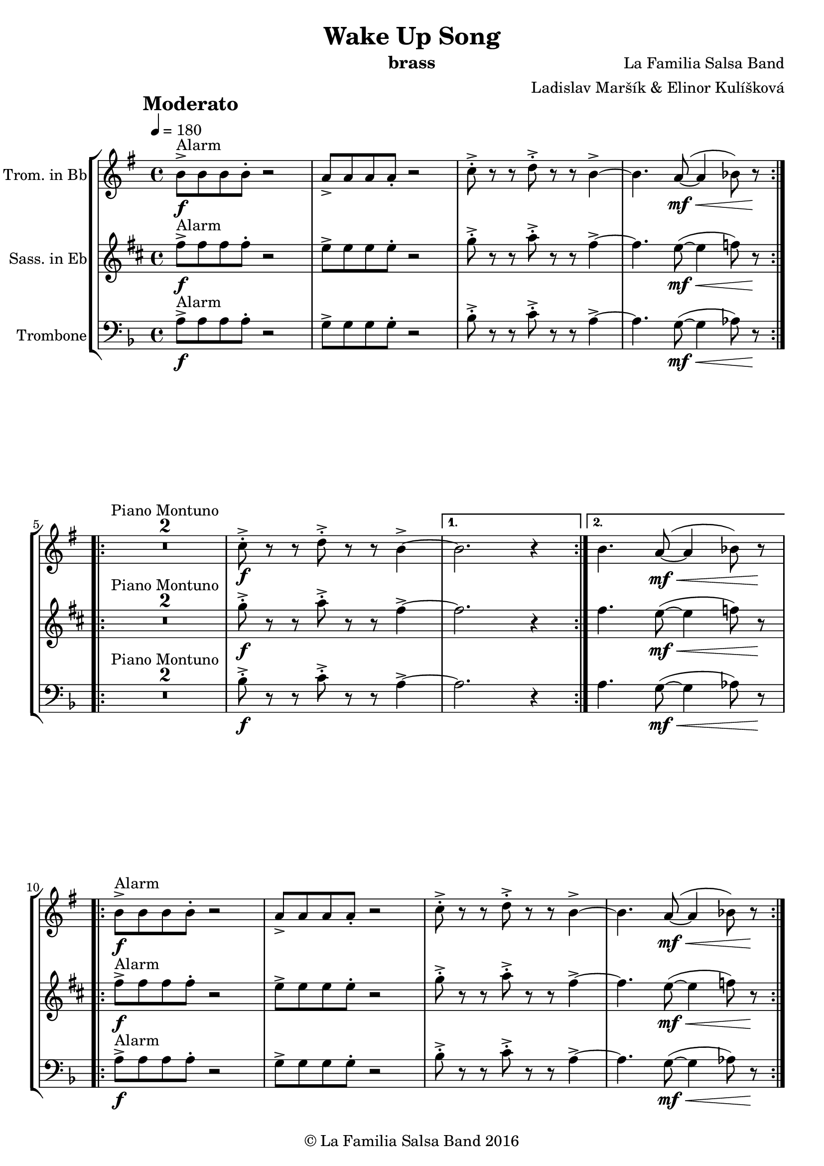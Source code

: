 \version "2.18.2"

\header {
    title = "Wake Up Song"
    composer = "La Familia Salsa Band"
    arranger = "Ladislav Maršík & Elinor Kulíšková"
    instrument = "brass"
    copyright = "© La Familia Salsa Band 2016"
}

tempoMark = #(define-music-function (parser location markp) (string?)
#{
    \once \override Score . RehearsalMark #'self-alignment-X = #left
    \once \override Score . RehearsalMark #'no-spacing-rods = ##t
    \once \override Score . RehearsalMark #'padding = #2.0
    \mark \markup { \bold $markp }
#})

attacca = { 
  \once \override Score.RehearsalMark #'break-visibility = #begin-of-line-invisible 
  \once \override Score.RehearsalMark #'direction = #UP
  \once \override Score.RehearsalMark #'font-size = 1 
  \once \override Score.RehearsalMark #'self-alignment-X = #right 
  \mark \markup{\bold Attacca} 
} 

Trombone = \new Voice \relative c {
    \set Staff.instrumentName = \markup {
        \center-align { "Trombone" }
    }

    \clef bass
    \key d \minor
    \time 4/4
    \tempo 4 = 180
    \tempoMark "Moderato"
    	
    \repeat volta 2 {
        a'8 -> -\f ^\markup { "Alarm" } a a a -. r2 |
        g8 -> g g g -. r2 |
        bes8 -> -. r r c8 -> -. r r a4~ ->  |
        a4. g8 -\mf \< ( ~ g4  as8 ) r \! |
        \break |
    }
    
    \repeat volta 2 {
        \set Score.skipBars = ##t R1*2 ^\markup { "Piano Montuno" }
        bes8 -\f -> -. r r c8 -> -. r r a4~ ->  |
    }
    \alternative {
        {
            a2. r4
        }
        {
            a4. g8 -\mf \< ( ~ g4  as8 ) r \!
            \break
        }
    }
    
    \repeat volta 2 {
        a8 -> -\f ^\markup { "Alarm" } a a a -. r2 |
        g8 -> g g g -. r2 |
        bes8 -> -. r r c8 -> -. r r a4~ ->  |
        a4. g8 -\mf \< ( ~ g4  as8 ) r \! |
        \break |
    }
    
    \repeat volta 2 {
        \set Score.skipBars = ##t R1*2 ^\markup { "Coro" }
        bes8 -\f -> -. r r c8 -> -. r r a4~ ->  |
    }
    \alternative {
        {
            a2. r4
        }
        {
            a4. g8 -\mf \< ( ~ g4  as8 ) r \!
            \break
        }
    }
    
    \repeat volta 2 {
        a8 -> -\f ^\markup { "Alarm with ending" } a a a -. r2 |
        g8 -> g g g -. r2 |
    }
    \alternative {
        {
            bes8 -> -. r r c8 -> -. r r a4~ -> -\mf \< |
            a4. g8 ( ~ g4  as8 ) r \!
        }
        {
            bes8 -> -. r r c8 -> -. r r a4 -> -. |
            r8 a ( \ff -> g f g f c cis
            \break
        }
    }
    
    d1 \> ) ^\markup { "Clave" } ~ |
    d1 \mp | 
    \set Score.skipBars = ##t R1*2
    R1 ^\markup { "Verse 1" } |
    R1 |
    R1 |
    a8 -\mp a r c r a ( c ) r |
    d1 -> \< ~ |
    d2. \mf r4 |
    R1 |
    a8 -\mp a r c r a ( c ) r | \break
    d1 -> \mp \< ~ |
    d2. \mf r4 |
    R1 |
    a8 -\mp a r c r a ( c ) r |
    d1 -> \mp \< ~ | 
    d2. \mf r4 |
    a'1 ~ -> \sf \< |
    a | \break
    
    r2 \! ^\markup { "Pre-Chorus" } d4 -> \ff r |
    R1 |
    r2 d4 -> r |
    R1 |
    R1 |
    R1 |
    a8 -> -. \f r r a -> -. r r a4 \ff -> |
    R1 | \break
    
    \repeat volta 2 {
        \set Score.skipBars = ##t R1*4 ^\markup { "Chorus" } |
    }
    \alternative {
        {
            R1 |
            R1 |
            R1 |
            g8 -> -. \f r r g -> -. r r d'4 \ff \bendAfter #-8 -> |
        }
        {
            R1 |
            R1 |
            f,8 -> -. \f r r g -> -. r r a4 -> -. |
        }
    }
    
    \repeat volta 2 {
        \attacca 
        a8 -> ^\markup { "Alarm" } a a a -. r2 |
        g8 -> g g g -. r2 |
    }
    \alternative {
        {
            bes8 -> -. r r c8 -> -. r r a4~ -> -\mf \< |
            a4. g8 ( ~ g4  as8 ) r \!
        }
        {
            bes8 -> -. r r c8 -> -. r r a4 -> -. |
            r8 a ( \ff -> g f g f c cis
            \break
        }
    }
    
    d1 \> ) ^\markup { "Verse 2" } ~ |
    d1 \mp | 
    R1 |
    a8 -\mp a r c r a ( c ) r |
    d1 -> \< ~ |
    d2. \mf r4 |
    R1 |
    a8 -\mp a r c r a ( c ) r | \break
    d1 -> \mp \< ~ |
    d2. \mf r4 |
    R1 |
    a8 -\mp a r c r a ( c ) r |
    d1 -> \mp \< ~ | 
    d2. \mf r4 |
    a'1 ~ -> \sf \< |
    a | \break
    
    r2 \! ^\markup { "Pre-Chorus" } d4 -> \ff r |
    R1 |
    r2 d4 -> r |
    R1 |
    R1 |
    R1 |
    a8 -> -. \f r r a -> -. r r a4 \ff -> |
    R1 | \break
    
    \repeat volta 4 {
        \set Score.skipBars = ##t R1*4 ^\markup { "Chorus (longer)" } |
    }
    \alternative {
        {
            R1 |
            R1 |
            R1 |
            g8 -> -. \f r r g -> -. r r d'4 \ff \bendAfter #-8 -> |
        }
        {
            R1 |
            R1 |
            f,8 -> -. \f r r g -> -. r r a4 -> -. |
            R1 ^\markup { "Clave" } |
        }
    }
    
    \set Score.skipBars = ##t R1*4 ^\markup { "Piano Montuno" } \break
    
    r4 ^\markup { "Flute melody" } d,8 \f d f ( a -. ) r g -. |
    r f -. r g -. r f -. d4 \tenuto ~ |
    d2 r2 |
    R1 |
    r4 d8 \f d f ( a -. ) r g -. |
    r f -. r g -. r f -. d4 \tenuto ~ |
    d2 r2 |
    R1 | \break
    
    \set Score.skipBars = ##t R1*8 ^\markup { "Flute variations" } \break
    
    r2 \! ^\markup { "Sax solo + Pre-Chorus" } d'4 -> \ff r |
    R1 |
    r2 d4 -> r |
    \set Score.skipBars = ##t R1*5 | \break
    
    \repeat volta 4 {
        \set Score.skipBars = ##t R1*4 ^\markup { "Chorus (longer)" } |
    }
    \alternative {
        {
            R1 |
            R1 |
            R1 |
            g,8 -> -. \f r r g -> -. r r d'4 \ff \bendAfter #-8 -> |
        }
        {
            R1 |
            R1 |
            f,8 -> -. \f r r a -> -. r r d4 \fff -! -> |
            R1 | \break
        }
    }
    
    \set Score.skipBars = ##t R1* 4 ^\markup { "Pero sí no quieres ..." }
    \set Score.skipBars = ##t R1* 32 ^\markup { "Montuno (Coro Pregón)" } \break
    
    \repeat volta 2 {
      as,8 \ff -. ^\markup { "Alarm" } as -. as -. as4 -- a8 -. a -. a -. |
      a4 -- des8 -. des -. des -. des -- r des -- |
      r des -- r des -- r4. d8 -- |
      r d -- r d -- r2 | \break
    }
    \set Score.skipBars = ##t R1* 16 ^\markup { "Coro Pregón 2" }
    \set Score.skipBars = ##t R1* 32 ^\markup { "Este dia (sing)" } \break
    
    \repeat volta 4 {
        \set Score.skipBars = ##t R1*4 ^\markup { "Este dia + Chorus" } |
    }
    \alternative {
        {
            R1 |
            R1 |
            R1 |
            g8 -> -. \f r r g -> -. r r d'4 \ff \bendAfter #-8 -> |
        }
        {
            R1 |
            R1 |
            R1 |
            g,8 -> -. \f r r g -> -. r r as -> r | \break
        }
    }
    
    \repeat volta 4 {
        as,8 \ff -. ^\markup { "Alarm" } as -. as -. as4 -- a8 -. a -. a -. |
    }
    \alternative {
        {
            a4 -- des8 -. des -. des -. des -- r d -- |
            r d -- r d -- r4. d8 -- |
            r d -- r d -- r2 | \break
        }
        {
            a4 -- e'8 -. e -. e -. e -. r4 |
            e8 -. e -. e -. e -. r4 e8 -. e -. |
            e -. e -.  r4 e8 -. e -. e -. e -. |
        }
    }
    R1 |
    r2. d4 |
    
    \bar "|."
}

Trumpet = \new Voice \relative c'' {
    \set Staff.instrumentName = \markup {
        \center-align { "Trom. in Bb" }
    }

    \key e \minor
    \time 4/4
    \tempo 4 = 180
    \tempoMark "Moderato"
    	
    \repeat volta 2 {
        b8 -> -\f ^\markup { "Alarm" } b b b -. r2 |
        a8 -> a a a -. r2 |
        c8 -> -. r r d8 -> -. r r b4~ ->  |
        b4. a8 -\mf \< ( ~ a4  bes8 ) r \! |
        \break |
    }
    
    \repeat volta 2 {
        \set Score.skipBars = ##t R1*2 ^\markup { "Piano Montuno" }
        c8 -\f -> -. r r d8 -> -. r r b4~ ->  |
    }
    \alternative {
        {
            b2. r4
        }
        {
            b4. a8 -\mf \< ( ~ a4  bes8 ) r \!
            \break
        }
    }
    
    \repeat volta 2 {
        b8 -> -\f ^\markup { "Alarm" } b b b -. r2 |
        a8 -> a a a -. r2 |
        c8 -> -. r r d8 -> -. r r b4~ ->  |
        b4. a8 -\mf \< ( ~ a4  bes8 ) r \! |
        \break |
    }
    
    \repeat volta 2 {
        \set Score.skipBars = ##t R1*2 ^\markup { "Coro" }
        c8 -\f -> -. r r d8 -> -. r r b4~ ->  |
    }
    \alternative {
        {
            b2. r4
        }
        {
            b4. a8 -\mf \< ( ~ a4  bes8 ) r \!
            \break
        }
    }
    
    \repeat volta 2 {
        b8 -> -\f ^\markup { "Alarm with ending" } b b b -. r2 |
        a8 -> a a a -. r2 |
    }
    \alternative {
        {
            c8 -> -. r r d8 -> -. r r b4~ -> -\mf \< |
            b4. a8 ( ~ a4  bes8 ) r \!
        }
        {
            c8 -> -. r r d8 -> -. r r b4 -> -. |
            r8 b ( \ff -> a g a g d dis
            \break
        }
    }
    
    e1 \> ) ^\markup { "Clave" } ~ |
    e1 \mp | 
    \set Score.skipBars = ##t R1*2
    R1 ^\markup { "Verse 1" } |
    R1 |
    R1 |
    b8 -\mp b r d r b ( d ) r |
    e1 -> \< ~ |
    e2. \mf r4 |
    R1 |
    b8 -\mp b r d r b ( d ) r | \break
    e1 -> \mp \< ~ |
    e2. \mf r4 |
    R1 |
    b8 -\mp b r d r b ( d ) r |
    e1 -> \mp \< ~ | 
    e2. \mf r4 |
    fis1 ~ -> \sf \< |
    fis | \break
    
    r2 \! ^\markup { "Pre-Chorus" } e'4 -> \ff r |
    R1 |
    r2 e4 -> r |
    R1 |
    R1 |
    R1 |
    b8 -> -. \f r r b -> -. r r b4 \ff -> |
    R1 | \break
    
    \repeat volta 2 {
        \set Score.skipBars = ##t R1*4 ^\markup { "Chorus" } |
    }
    \alternative {
        {
            R1 |
            R1 |
            R1 |
            a8 -> -. \f r r a -> -. r r e'4 \ff \bendAfter #-8 -> |
        }
        {
            R1 |
            R1 |
            g,8 -> -. \f r r a -> -. r r b4 -> -. | \break
        }
    }
    
    \repeat volta 2 {
        \attacca 
        b8 -> ^\markup { "Alarm" } b b b -. r2 |
        a8 -> a a a -. r2 |
    }
    \alternative {
        {
            c8 -> -. r r d8 -> -. r r b4~ -> -\mf \< |
            b4. a8 ( ~ a4  bes8 ) r \!
        }
        {
            c8 -> -. r r d8 -> -. r r b4 -> -. |
            r8 b ( \ff -> a g a g d dis
            \break
        }
    }
    
    e1 \> ) ^\markup { "Verse 2" } ~ |
    e1 \mp | 
    R1 |
    b8 -\mp b r d r b ( d ) r |
    e1 -> \< ~ |
    e2. \mf r4 |
    R1 |
    b8 -\mp b r d r b ( d ) r | \break
    e1 -> \mp \< ~ |
    e2. \mf r4 |
    R1 |
    b8 -\mp b r d r b ( d ) r |
    e1 -> \mp \< ~ | 
    e2. \mf r4 |
    fis1 ~ -> \sf \< |
    fis | \break
    
    r2 \! ^\markup { "Pre-Chorus" } e'4 -> \ff r |
    R1 |
    r2 e4 -> r |
    R1 |
    R1 |
    R1 |
    b8 -> -. \f r r b -> -. r r b4 \ff -> |
    R1 | \break
    
    \repeat volta 4 {
        \set Score.skipBars = ##t R1*4 ^\markup { "Chorus (longer)" } |
    }
    \alternative {
        {
            R1 |
            R1 |
            R1 |
            a8 -> -. \f r r a -> -. r r e'4 \ff \bendAfter #-8 -> |
        }
        {
            R1 |
            R1 |
            g,8 -> -. \f r r a -> -. r r b4 -> -. |
            R1 ^\markup { "Clave" } |
        }
    }
    
    \set Score.skipBars = ##t R1*4 ^\markup { "Piano Montuno" } \break
    
    
    R1 ^\markup { "Flute melody" } |
    R1 |
    R1 |
    b,8 -\mp b r d r b ( d ) r |
    e1 -> \< ~ |
    e2. \mf r4 |
    R1 |
    b8 -\mp b r d r b ( d ) r | \break
    e1 ^\markup { "Flute variations" } -> \mp \< ~ |
    e2. \mf r4 |
    R1 |
    b8 -\mp b r d r b ( d ) r |
    e1 -> \mp \< ~ | 
    e2. \mf r4 |
    fis1 ~ -> \sf \<  |
    fis | \break

    r2 \! ^\markup { "Sax solo + Pre-Chorus" } e'4 -> \ff r |
    R1 |
    r2 e4 -> r |
    \set Score.skipBars = ##t R1*5 | \break
    
    \repeat volta 4 {
        \set Score.skipBars = ##t R1*4 ^\markup { "Chorus (longer)" } |
    }
    \alternative {
        {
            R1 |
            R1 |
            R1 |
            a,8 -> -. \f r r a -> -. r r e'4 \ff \bendAfter #-8 -> |
        }
        {
            R1 |
            R1 |
            g,8 -> -. \f r r b -> -. r r e4 \fff -! -> |
            R1 | \break
        }
    }
    
    \set Score.skipBars = ##t R1* 4 ^\markup { "Pero sí no quieres ..." }
    \set Score.skipBars = ##t R1* 32 ^\markup { "Montuno (Coro Pregón)" } \break
    
    \repeat volta 2 {
      e8 \ff -. ^\markup { "Alarm" } e -. e -. e4 -- dis8 -. dis -. dis -. |
      dis4 -- g8 -. g -. g -. g -- r g -- |
      r g -- r g -- r4. g8 -- |
      r g -- r g -- r2 | \break
    }
    \set Score.skipBars = ##t R1* 16 ^\markup { "Coro Pregón 2" }
    \set Score.skipBars = ##t R1* 32 ^\markup { "Este dia (sing)" } \break
    
    \repeat volta 4 {
        \set Score.skipBars = ##t R1*4 ^\markup { "Este dia + Chorus" } |
    }
    \alternative {
        {
            R1 |
            R1 |
            R1 |
            a,8 -> -. \f r r a -> -. r r e'4 \ff \bendAfter #-8 -> |
        }
        {
            R1 |
            R1 |
            R1 |
            a,8 -> -. \f r r a -> -. r r e' -> r | \break
        }
    }
    
    \repeat volta 4 {
        e8 \ff -. ^\markup { "Alarm" } e -. e -. e4 -- dis8 -. dis -. dis -. |
    }
    \alternative {
        {
            dis4 -- g8 -. g -. g -. g -- r g -- |
            r g -- r g -- r4. a8 -- |
            r a -- r a -- r2 | \break
        }
        {
            dis,4 -- b'8 -. b -. b -. b -. r4 |
            b8 -. b -. b -. b -. r4 b8 -. b -. |
            b -. b -.  r4 b8 -. b -. b -. b -. |
        }
    }
    R1 |
    r2. e,4 |
}

Saxophone = \new Voice \relative c'' {
    \set Staff.instrumentName = \markup {
        \center-align { "Sass. in Eb" }
    }

    \key b \minor
    \time 4/4
    \tempo 4 = 180
    \tempoMark "Moderato"
    	
    \repeat volta 2 {
        fis8 -> -\f ^\markup { "Alarm" } fis fis fis -. r2 |
        e8 -> e e e -. r2 |
        g8 -> -. r r a8 -> -. r r fis4~ ->  |
        fis4. e8 -\mf \< ( ~ e4  f8 ) r \! |
        \break |
    }
    
    \repeat volta 2 {
        \set Score.skipBars = ##t R1*2 ^\markup { "Piano Montuno" }
        g8 -\f -> -. r r a8 -> -. r r fis4~ ->  |
    }
    \alternative {
        {
            fis2. r4
        }
        {
            fis4. e8 -\mf \< ( ~ e4  f8 ) r \!
            \break
        }
    }
    
    \repeat volta 2 {
        fis8 -> -\f ^\markup { "Alarm" } fis fis fis -. r2 |
        e8 -> e e e -. r2 |
        g8 -> -. r r a8 -> -. r r fis4~ ->  |
        fis4. e8 -\mf \< ( ~ e4  f8 ) r \! |
        \break |
    }
    
    \repeat volta 2 {
        \set Score.skipBars = ##t R1*2 ^\markup { "Coro" }
        g8 -\f -> -. r r a8 -> -. r r fis4~ ->  |
    }
    \alternative {
        {
            fis2. r4
        }
        {
            fis4. e8 -\mf \< ( ~ e4  f8 ) r \!
            \break
        }
    }
    
    \repeat volta 2 {
        fis8 -> -\f ^\markup { "Alarm with ending" } fis fis fis -. r2 |
        e8 -> e e e -. r2 |
    }
    \alternative {
        {
            g8 -> -. r r a8 -> -. r r fis4~ -> -\mf \< |
            fis4. e8 ( ~ e4  f8 ) r \!
        }
        {
            g8 -> -. r r a8 -> -. r r fis4 -> -. |
            r8 fis ( e d e d a ais
            \break
        }
    }
    
    b1 \> ) ^\markup { "Clave" } ~ |
    b1 \mp | 
    \set Score.skipBars = ##t R1*2
    R1 ^\markup { "Verse 1" } |
    R1 |
    R1 |
    fis8 -\mp fis r a r fis ( a ) r |
    b1 -> \< ~ |
    b2. \mf r4 |
    R1 |
    cis,8 -\mp cis r e r cis ( e ) r | \break
    fis1 -> \mp \< ~ |
    fis2. \mf r4 |
    R1 |
    cis8 -\mp cis r e r cis ( e ) r |
    fis1 -> \mp \< ~ | 
    fis2. \mf r4 |
    ais1 ~ -> \sf \< |
    ais | \break
    
    r2 \! ^\markup { "Pre-Chorus" } b'4 -> \ff r |
    R1 |
    r2 b4 -> r |
    R1 |
    R1 |
    R1 |
    fis8 -> -. \f r r fis -> -. r r fis4 \ff -> |
    R1 | \break
    
    \repeat volta 2 {
        \set Score.skipBars = ##t R1*4 ^\markup { "Chorus" } |
    }
    \alternative {
        {
            R1 |
            R1 |
            R1 |
            e8 -> -. \f r r e -> -. r r eis4 \ff \bendAfter #-8 -> |
        }
        {
            R1 |
            R1 |
            d8 -> -. \f r r e -> -. r r fis4 -> -. | \break
        }
    }
    
    \repeat volta 2 {
        \attacca 
        fis8 -> ^\markup { "Alarm" } fis fis fis -. r2 |
        e8 -> e e e -. r2 |
    }
    \alternative {
        {
            g8 -> -. r r a8 -> -. r r fis4~ -> -\mf \< |
            fis4. e8 ( ~ e4  f8 ) r \!
        }
        {
            g8 -> -. r r a8 -> -. r r fis4 -> -. |
            r8 fis ( e d e d a ais
            \break
        }
    }
    
    b1 \> ) ^\markup { "Verse 2" } ~ |
    b1 \mp | 
    R1 |
    fis8 -\mp fis r a r fis ( a ) r |
    b1 -> \< ~ |
    b2. \mf r4 |
    R1 |
    cis,8 -\mp cis r e r cis ( e ) r | \break
    fis1 -> \mp \< ~ |
    fis2. \mf r4 |
    R1 |
    cis8 -\mp cis r e r cis ( e ) r |
    fis1 -> \mp \< ~ | 
    fis2. \mf r4 |
    ais1 ~ -> \sf \< |
    ais | \break
    
    r2 \! ^\markup { "Pre-Chorus" } b'4 -> \ff r |
    R1 |
    r2 b4 -> r |
    R1 |
    R1 |
    R1 |
    fis8 -> -. \f r r fis -> -. r r fis4 \ff -> |
    R1 | \break
    
    \repeat volta 4 {
        \set Score.skipBars = ##t R1*4 ^\markup { "Chorus (longer)" } |
    }
    \alternative {
        {
            R1 |
            R1 |
            R1 |
            e8 -> -. \f r r e -> -. r r eis4 \ff \bendAfter #-8 -> |
        }
        {
            R1 |
            R1 |
            d8 -> -. \f r r e -> -. r r fis4 -> -. |
            R1 ^\markup { "Clave" } |
        }
    }
    
    \set Score.skipBars = ##t R1*4 ^\markup { "Piano Montuno" } \break
    
    
    R1 ^\markup { "Flute melody" } |
    R1 |
    R1 |
    fis,8 -\mp fis r a r fis ( a ) r |
    b1 -> \< ~ |
    b2. \mf r4 |
    R1 |
    cis,8 -\mp cis r e r cis ( e ) r | \break
    fis1 ^\markup { "Flute variations" } -> \mp \< ~ |
    fis2. \mf r4 |
    R1 |
    cis8 -\mp cis r e r cis ( e ) r |
    fis1 -> \mp \< ~ | 
    fis2. \mf r4 |
    ais1 -> \sf \<  |
    r \f \! ^\markup { "Sax start" } | \break

    \set Score.skipBars = ##t R1*8 ^\markup { "Sax solo (with interruptions)" } | \break
    
    \repeat volta 4 {
        \set Score.skipBars = ##t R1*4 ^\markup { "Chorus (longer)" } |
    }
    \alternative {
        {
            R1 |
            R1 |
            R1 |
            e'8 -> -. \f r r e -> -. r r eis4 \ff \bendAfter #-8 -> |
        }
        {
            R1 |
            R1 |
            b8 -> -. \f r r cis -> -. r r d4 \fff -! -> |
            R1 | \break
        }
    }
    
    
    \set Score.skipBars = ##t R1* 4 ^\markup { "Pero sí no quieres ..." }
    \set Score.skipBars = ##t R1* 32 ^\markup { "Montuno (Coro Pregón)" } \break
    
    \repeat volta 2 {
      d8 \ff -. ^\markup { "Alarm" } d -. d -. d4 -- cis8 -. cis -. cis -. |
      cis4 -- fis8 -. fis -. fis -. fis -- r fis -- |
      r fis -- r fis -- r4. fis8 -- |
      r fis -- r fis -- r2 | \break
    }
    \set Score.skipBars = ##t R1* 16 ^\markup { "Coro Pregón 2" }
    \set Score.skipBars = ##t R1* 32 ^\markup { "Este dia (sing)" } \break
    
    \repeat volta 4 {
        \set Score.skipBars = ##t R1*4 ^\markup { "Este dia + Chorus" } |
    }
    \alternative {
        {
            R1 |
            R1 |
            R1 |
            e8 -> -. \f r r e -> -. r r eis4 \ff \bendAfter #-8 -> |
        }
        {
            R1 |
            R1 |
            R1 |
            e8 -> -. \f r r e -> -. r r d8 -> r | \break
        }
    }
    
    \repeat volta 4 {
        d8 \ff -. ^\markup { "Alarm" } d -. d -. d4 -- cis8 -. cis -. cis -. |
    }
    \alternative {
        {
            cis4 -- fis8 -. fis -. fis -. fis -- r fis -- |
            r fis -- r fis -- r4. gis8 -- |
            r gis -- r gis -- r2 | \break
        }
        {
            cis,4 -- fis8 -. fis -. fis -. fis -. r4 |
            fis8 -. fis -. fis -. fis -. r4 fis8 -. fis -. |
            fis -. fis -.  r4 fis8 -. fis -. fis -. fis -. |
        }
    }
    R1 |
    r2. b,4 |
    
    \bar "|."
}

\score {
  \new StaffGroup <<
      \new Staff << %{ \global %} \Trumpet >>
      \new Staff << %{ \global %} \Saxophone >>
      \new Staff << %{ \global %} \Trombone >>
  >>
  \layout {
  }
}

\score {
  \unfoldRepeats {
      \new StaffGroup <<
          \new Staff << %{ \global %} \Trumpet >>
          \new Staff << %{ \global %} \Saxophone >>
          \new Staff << %{ \global %} \Trombone >>
      >>
  }
  \midi {
  }
}

\paper {
	% between-system-space = 10\mm
	between-system-padding = #2
	% system-count = #6
	% ragged-bottom = ##t
	bottom-margin = 5\mm
	% top-margin = 0\mm
	% paper-height = 310\mm
}